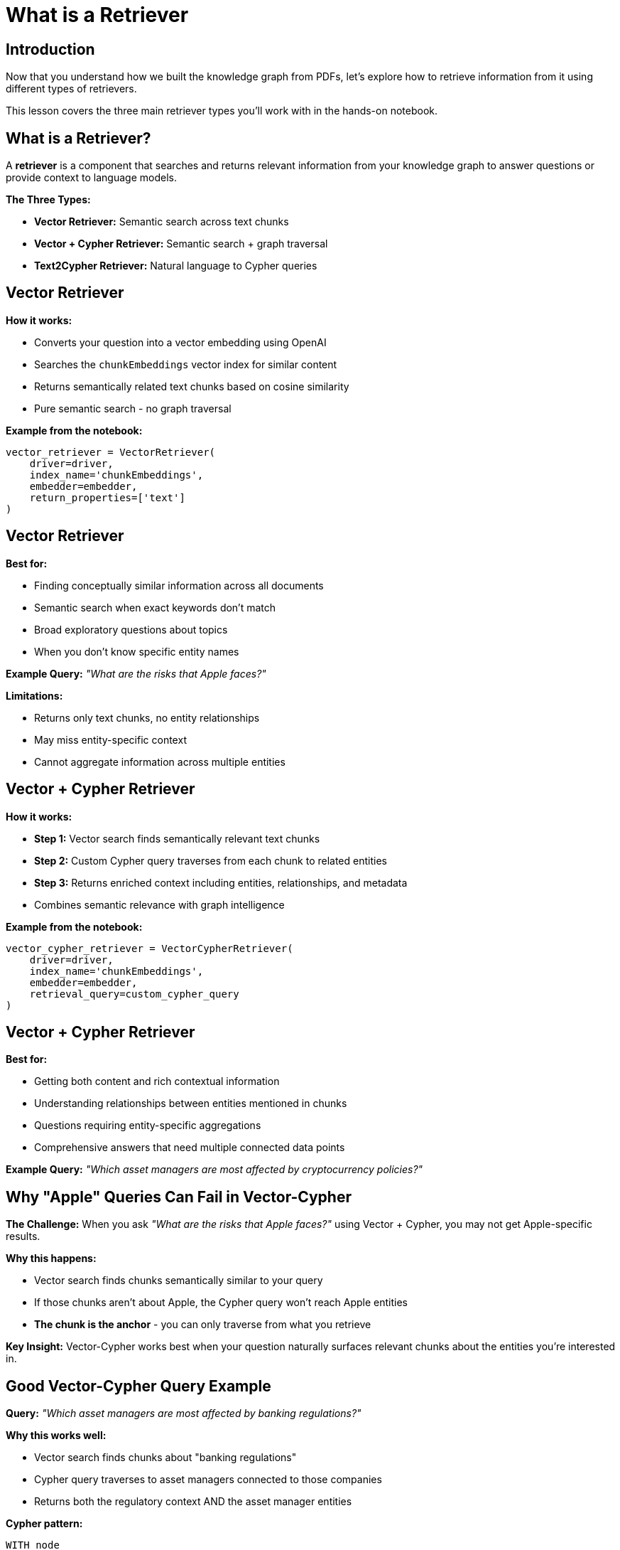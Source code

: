 = What is a Retriever
:type: lesson
:order: 1
:slides: true

[.slide.discrete]
== Introduction

Now that you understand how we built the knowledge graph from PDFs, let's explore how to retrieve information from it using different types of retrievers.

This lesson covers the three main retriever types you'll work with in the hands-on notebook.

[.slide]
== What is a Retriever?

A **retriever** is a component that searches and returns relevant information from your knowledge graph to answer questions or provide context to language models.

**The Three Types:**

- **Vector Retriever:** Semantic search across text chunks
- **Vector + Cypher Retriever:** Semantic search + graph traversal
- **Text2Cypher Retriever:** Natural language to Cypher queries

[.slide]
== Vector Retriever

**How it works:**

- Converts your question into a vector embedding using OpenAI
- Searches the `chunkEmbeddings` vector index for similar content
- Returns semantically related text chunks based on cosine similarity
- Pure semantic search - no graph traversal

**Example from the notebook:**

[source, python, role="nocopy"]
----
vector_retriever = VectorRetriever(
    driver=driver,
    index_name='chunkEmbeddings',
    embedder=embedder,
    return_properties=['text']
)
----

[.slide.discrete]
== Vector Retriever

**Best for:**

- Finding conceptually similar information across all documents
- Semantic search when exact keywords don't match
- Broad exploratory questions about topics
- When you don't know specific entity names

**Example Query:** _"What are the risks that Apple faces?"_

**Limitations:**

- Returns only text chunks, no entity relationships
- May miss entity-specific context
- Cannot aggregate information across multiple entities

[.slide]
== Vector + Cypher Retriever

**How it works:**

- **Step 1:** Vector search finds semantically relevant text chunks
- **Step 2:** Custom Cypher query traverses from each chunk to related entities
- **Step 3:** Returns enriched context including entities, relationships, and metadata
- Combines semantic relevance with graph intelligence

**Example from the notebook:**

[source, python, role="nocopy"]
----
vector_cypher_retriever = VectorCypherRetriever(
    driver=driver,
    index_name='chunkEmbeddings',
    embedder=embedder,
    retrieval_query=custom_cypher_query
)
----

[.slide.discrete]
== Vector + Cypher Retriever

**Best for:**

- Getting both content and rich contextual information
- Understanding relationships between entities mentioned in chunks
- Questions requiring entity-specific aggregations
- Comprehensive answers that need multiple connected data points

**Example Query:** _"Which asset managers are most affected by cryptocurrency policies?"_

[.slide]
== Why "Apple" Queries Can Fail in Vector-Cypher

**The Challenge:**
When you ask _"What are the risks that Apple faces?"_ using Vector + Cypher, you may not get Apple-specific results.

**Why this happens:**

- Vector search finds chunks semantically similar to your query
- If those chunks aren't about Apple, the Cypher query won't reach Apple entities
- **The chunk is the anchor** - you can only traverse from what you retrieve

**Key Insight:**
Vector-Cypher works best when your question naturally surfaces relevant chunks about the entities you're interested in.

[.slide]
== Good Vector-Cypher Query Example

**Query:** _"Which asset managers are most affected by banking regulations?"_

**Why this works well:**

- Vector search finds chunks about "banking regulations"
- Cypher query traverses to asset managers connected to those companies
- Returns both the regulatory context AND the asset manager entities

**Cypher pattern:**

[source, cypher, role="noplay nocopy"]
----
WITH node
MATCH (node)-[:FROM_DOCUMENT]-(doc:Document)-[:FILED]-(company:Company)-[:OWNS]-(manager:AssetManager)
RETURN company.name AS company, manager.managerName AS AssetManager, node.text AS context
----

[.slide]
== Text2Cypher Retriever

**How it works:**

- Uses an LLM to convert natural language questions into Cypher queries
- Leverages the graph schema to understand available entities and relationships
- Executes the generated Cypher query directly against Neo4j
- Returns structured, precise results from the graph

**Example from the notebook:**

[source, python, role="nocopy"]
----
text2cypher_retriever = Text2CypherRetriever(
    driver=driver,
    llm=llm,
    neo4j_schema=schema
)
----

[.slide.discrete]
== Text2Cypher Retriever

**Example Query:** _"What are the company names of companies owned by BlackRock Inc?"_

**Generated Cypher:**

```cypher
MATCH (am:AssetManager {managerName: 'BlackRock Inc.'})-[:OWNS]->(c:Company)
RETURN c.name AS company_name
```

[.slide.discrete]
== Text2Cypher Retriever

**Best for:**

- Precise, entity-centric questions
- When you need exact data (numbers, dates, counts, names)
- Aggregations and analytical questions
- Direct graph queries without semantic search

**Limitations:**

- Requires good graph schema understanding
- May struggle with ambiguous natural language
- Less effective for open-ended or exploratory questions

[.slide]
== Choosing the Right Retriever

**Vector Retriever** → Semantic exploration and broad topic search

**Vector + Cypher** → Contextual answers with entity relationships (when chunks match entities)

**Text2Cypher** → Precise data queries and aggregations

**In the notebook, you'll see:**

- Diagnostic searches to understand retriever behavior
- Side-by-side comparisons of different approaches
- Examples of when each retriever excels or struggles
- Handles complex aggregations and calculations

[.slide]
== Choosing the Right Retriever

**Vector Retriever** → Semantic exploration and broad topic search

**Vector + Cypher** → Contextual answers with entity relationships

**Text2Cypher** → Precise data queries and aggregations

[.slide]
== Common Pitfalls

**Vector + Cypher Limitation:**

- If your query asks about "Apple" but retrieved chunks are about other companies, you won't get Apple-specific results
- **Solution:** Ensure chunks are entity-tagged or use Text2Cypher for entity-specific queries

**Text2Cypher Challenges:**

- Complex natural language may generate incorrect Cypher
- **Solution:** Use clear, specific questions and validate generated queries

**Vector Search Issues:**

- May return semantically similar but contextually irrelevant chunks
- **Solution:** Combine with graph traversal or use domain-specific embeddings

[.slide]
== Choosing the Right Retriever

**Use Vector Retriever when:**

- You want semantic similarity search
- Question is conceptual or broad
- You need to find related topics

**Use Vector + Cypher when:**

- You want both content and relationships
- Need comprehensive context
- Question involves multiple entities

**Use Text2Cypher when:**

- You need precise, structured data
- Question asks for specific facts or numbers
- You want to leverage graph relationships directly

read::Continue[]

[.summary]
== Summary

In this lesson, you learned about the three main types of retrievers:

- **Vector Retriever** for semantic similarity search
- **Vector + Cypher Retriever** for hybrid content and relationship search  
- **Text2Cypher Retriever** for structured graph queries

Each retriever has specific strengths and use cases, and understanding when to use each one is key to building effective RAG applications.

In the next lesson, you will work with these retrievers hands-on in a Jupyter notebook.
